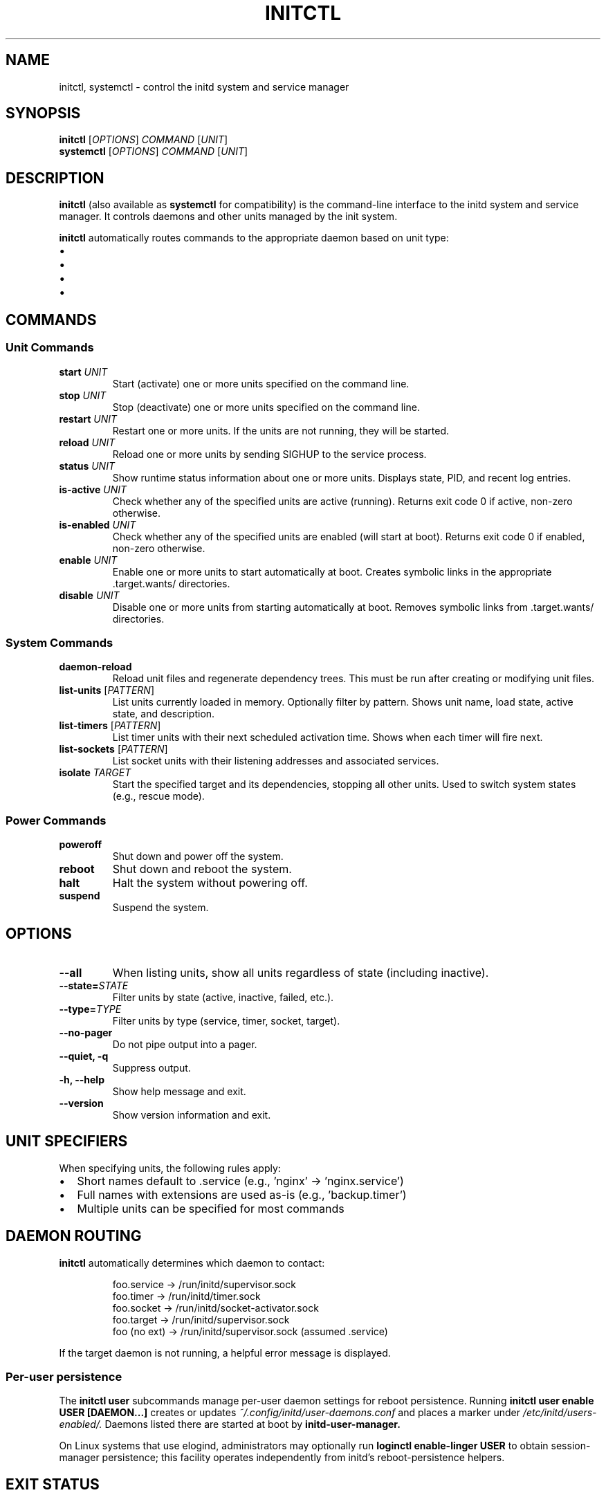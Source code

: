 .TH INITCTL 1 "2025" "initd 0.1" "User Commands"
.SH NAME
initctl, systemctl \- control the initd system and service manager
.SH SYNOPSIS
.B initctl
.RI [ OPTIONS ]
.I COMMAND
.RI [ UNIT ]
.br
.B systemctl
.RI [ OPTIONS ]
.I COMMAND
.RI [ UNIT ]
.SH DESCRIPTION
.B initctl
(also available as
.BR systemctl
for compatibility) is the command-line interface to the initd system and
service manager. It controls daemons and other units managed by the init
system.
.PP
.B initctl
automatically routes commands to the appropriate daemon based on unit type:
.IP \(bu 2
.service units → supervisor-slave (/run/initd/supervisor.sock)
.IP \(bu
.timer units → timer-daemon (/run/initd/timer.sock)
.IP \(bu
.socket units → socket-activator (/run/initd/socket-activator.sock)
.IP \(bu
.target units → supervisor-slave
.SH COMMANDS
.SS Unit Commands
.TP
.B start \fIUNIT\fR
Start (activate) one or more units specified on the command line.
.TP
.B stop \fIUNIT\fR
Stop (deactivate) one or more units specified on the command line.
.TP
.B restart \fIUNIT\fR
Restart one or more units. If the units are not running, they will be started.
.TP
.B reload \fIUNIT\fR
Reload one or more units by sending SIGHUP to the service process.
.TP
.B status \fIUNIT\fR
Show runtime status information about one or more units. Displays state,
PID, and recent log entries.
.TP
.B is-active \fIUNIT\fR
Check whether any of the specified units are active (running). Returns
exit code 0 if active, non-zero otherwise.
.TP
.B is-enabled \fIUNIT\fR
Check whether any of the specified units are enabled (will start at boot).
Returns exit code 0 if enabled, non-zero otherwise.
.TP
.B enable \fIUNIT\fR
Enable one or more units to start automatically at boot. Creates symbolic
links in the appropriate .target.wants/ directories.
.TP
.B disable \fIUNIT\fR
Disable one or more units from starting automatically at boot. Removes
symbolic links from .target.wants/ directories.
.SS System Commands
.TP
.B daemon-reload
Reload unit files and regenerate dependency trees. This must be run after
creating or modifying unit files.
.TP
.B list-units \fR[\fIPATTERN\fR]
List units currently loaded in memory. Optionally filter by pattern.
Shows unit name, load state, active state, and description.
.TP
.B list-timers \fR[\fIPATTERN\fR]
List timer units with their next scheduled activation time. Shows when
each timer will fire next.
.TP
.B list-sockets \fR[\fIPATTERN\fR]
List socket units with their listening addresses and associated services.
.TP
.B isolate \fITARGET\fR
Start the specified target and its dependencies, stopping all other units.
Used to switch system states (e.g., rescue mode).
.SS Power Commands
.TP
.B poweroff
Shut down and power off the system.
.TP
.B reboot
Shut down and reboot the system.
.TP
.B halt
Halt the system without powering off.
.TP
.B suspend
Suspend the system.
.SH OPTIONS
.TP
.B \-\-all
When listing units, show all units regardless of state (including inactive).
.TP
.B \-\-state=\fISTATE\fR
Filter units by state (active, inactive, failed, etc.).
.TP
.B \-\-type=\fITYPE\fR
Filter units by type (service, timer, socket, target).
.TP
.B \-\-no\-pager
Do not pipe output into a pager.
.TP
.B \-\-quiet, \-q
Suppress output.
.TP
.B \-h, \-\-help
Show help message and exit.
.TP
.B \-\-version
Show version information and exit.
.SH UNIT SPECIFIERS
When specifying units, the following rules apply:
.IP \(bu 2
Short names default to .service (e.g., 'nginx' → 'nginx.service')
.IP \(bu
Full names with extensions are used as-is (e.g., 'backup.timer')
.IP \(bu
Multiple units can be specified for most commands
.SH DAEMON ROUTING
.B initctl
automatically determines which daemon to contact:
.PP
.RS
.nf
foo.service  → /run/initd/supervisor.sock
foo.timer    → /run/initd/timer.sock
foo.socket   → /run/initd/socket-activator.sock
foo.target   → /run/initd/supervisor.sock
foo (no ext) → /run/initd/supervisor.sock (assumed .service)
.fi
.RE
.PP
If the target daemon is not running, a helpful error message is displayed.
.SS Per-user persistence
The
.B initctl user
subcommands manage per-user daemon settings for reboot persistence. Running
.B "initctl user enable USER [DAEMON...]"
creates or updates
.I ~/.config/initd/user-daemons.conf
and places a marker under
.I /etc/initd/users-enabled/.
Daemons listed there are started at boot by
.B initd-user-manager.
.PP
On Linux systems that use elogind, administrators may optionally run
.B loginctl enable-linger USER
to obtain session-manager persistence; this facility operates independently
from initd's reboot-persistence helpers.
.SH EXIT STATUS
.TP
.B 0
Success
.TP
.B 1
Generic failure
.TP
.B 2
Invalid usage (wrong arguments)
.TP
.B 3
Unit not found
.TP
.B 4
Unit failed to start
.TP
.B 5
Daemon not running
.SH EXAMPLES
.SS Service Management
.nf
# Start nginx
initctl start nginx
systemctl start nginx.service

# Check status
initctl status nginx
systemctl status nginx

# Restart with logs
initctl restart sshd
journalctl -u sshd -f
.fi
.SS Enable at Boot
.nf
# Enable service to start at boot
systemctl enable nginx

# Check if enabled
systemctl is-enabled nginx
.fi
.SS Timer Management
.nf
# List all timers
systemctl list-timers

# Start a timer
systemctl start backup.timer

# Check timer status
systemctl status backup.timer
.fi
.SS Socket Activation
.nf
# Enable socket activation
systemctl enable sshd.socket
systemctl start sshd.socket

# List active sockets
systemctl list-sockets
.fi
.SS System State
.nf
# Switch to rescue mode
systemctl isolate rescue.target

# Reload unit files
systemctl daemon-reload

# List all units
systemctl list-units --all
.fi
.SH FILES
.TP
.I /run/initd/supervisor.sock
Supervisor control socket
.TP
.I /run/initd/timer.sock
Timer daemon control socket
.TP
.I /run/initd/socket-activator.sock
Socket activator control socket
.TP
.I /etc/initd/system/
Local unit file directory
.TP
.I /lib/initd/system/
System unit file directory
.SH SEE ALSO
.BR initd.unit (5),
.BR init (8),
.BR supervisor-slave (8),
.BR timer-daemon (8),
.BR socket-activator (8),
.BR journalctl (1)
.SH AUTHOR
Written for the initd project.
.SH COPYRIGHT
Copyright \(co 2025. Licensed under the MIT License.
